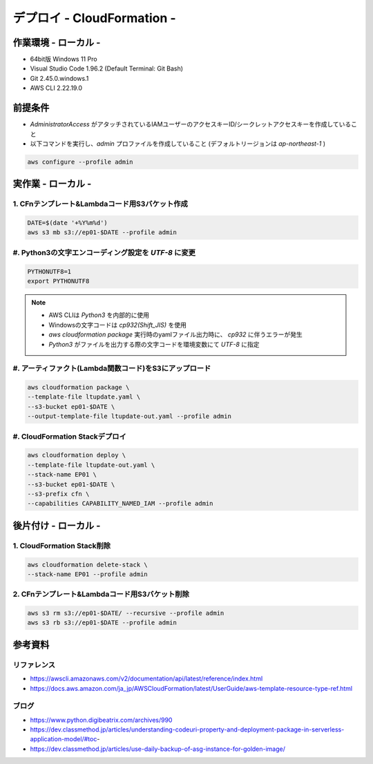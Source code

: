 ==============================
デプロイ - CloudFormation -
==============================

作業環境 - ローカル -
==============================
* 64bit版 Windows 11 Pro
* Visual Studio Code 1.96.2 (Default Terminal: Git Bash)
* Git 2.45.0.windows.1
* AWS CLI 2.22.19.0

前提条件
==============================
* *AdministratorAccess* がアタッチされているIAMユーザーのアクセスキーID/シークレットアクセスキーを作成していること
* 以下コマンドを実行し、*admin* プロファイルを作成していること (デフォルトリージョンは *ap-northeast-1* )

.. code-block:: bash

  aws configure --profile admin

実作業 - ローカル -
==============================
1. CFnテンプレート&Lambdaコード用S3バケット作成
----------------------------------------------
.. code-block:: bash

  DATE=$(date '+%Y%m%d')
  aws s3 mb s3://ep01-$DATE --profile admin

#. Python3の文字エンコーディング設定を *UTF-8* に変更
----------------------------------------------------
.. code-block:: bash

  PYTHONUTF8=1
  export PYTHONUTF8

.. note::

  * AWS CLIは *Python3* を内部的に使用
  * Windowsの文字コードは *cp932(Shift_JIS)* を使用
  * `aws cloudformation package` 実行時のyamlファイル出力時に、 *cp932* に伴うエラーが発生
  * *Python3* がファイルを出力する際の文字コードを環境変数にて *UTF-8* に指定

#. アーティファクト(Lambda関数コード)をS3にアップロード
----------------------------------------------------
.. code-block:: bash

  aws cloudformation package \
  --template-file ltupdate.yaml \
  --s3-bucket ep01-$DATE \
  --output-template-file ltupdate-out.yaml --profile admin

#. CloudFormation Stackデプロイ
-------------------------------
.. code-block:: bash

  aws cloudformation deploy \
  --template-file ltupdate-out.yaml \
  --stack-name EP01 \
  --s3-bucket ep01-$DATE \
  --s3-prefix cfn \
  --capabilities CAPABILITY_NAMED_IAM --profile admin


後片付け - ローカル -
==============================
1. CloudFormation Stack削除
------------------------------
.. code-block:: bash

  aws cloudformation delete-stack \
  --stack-name EP01 --profile admin

2. CFnテンプレート&Lambdaコード用S3バケット削除
----------------------------------------------
.. code-block:: bash

  aws s3 rm s3://ep01-$DATE/ --recursive --profile admin
  aws s3 rb s3://ep01-$DATE --profile admin

参考資料
===============================
リファレンス
-------------------------------
* https://awscli.amazonaws.com/v2/documentation/api/latest/reference/index.html
* https://docs.aws.amazon.com/ja_jp/AWSCloudFormation/latest/UserGuide/aws-template-resource-type-ref.html

ブログ
-------------------------------
* https://www.python.digibeatrix.com/archives/990
* https://dev.classmethod.jp/articles/understanding-codeuri-property-and-deployment-package-in-serverless-application-model/#toc-
* https://dev.classmethod.jp/articles/use-daily-backup-of-asg-instance-for-golden-image/
